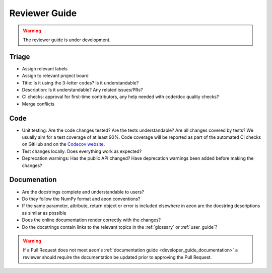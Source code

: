 .. _reviewer_guide:

==============
Reviewer Guide
==============

.. warning::

    The reviewer guide is under development.


Triage
======

* Assign relevant labels
* Assign to relevant project board
* Title: Is it using the 3-letter codes? Is it understandable?
* Description: Is it understandable? Any related issues/PRs?
* CI checks: approval for first-time contributors, any help needed with
  code/doc quality checks?
* Merge conflicts

Code
====

* Unit testing: Are the code changes tested? Are the tests understandable? Are all changes covered by tests? We usually aim for a test coverage of at least 90%. Code coverage will be reported as part of the automated CI checks on GitHub and on the `Codecov website <https://app.codecov.io/gh/aeon-toolkit/aeon>`_.
* Test changes locally: Does everything work as expected?
* Deprecation warnings: Has the public API changed? Have deprecation warnings been added before making the changes?

.. _reviewer_guide_doc:

Documenation
============

* Are the docstrings complete and understandable to users?
* Do they follow the NumPy format and aeon conventions?
* If the same parameter, attribute, return object or error is included elsewhere in aeon are the docstring descriptions
  as similar as possible
* Does the online documentation render correctly with the changes?
* Do the docstrings contain links to the relevant topics in the :ref:`glossary` or :ref:`user_guide`?

.. warning::

    If a Pull Request does not meet aeon's :ref:`documentation guide <developer_guide_documentation>`
    a reviewer should require the documentation be updated prior to approving the Pull Request.
